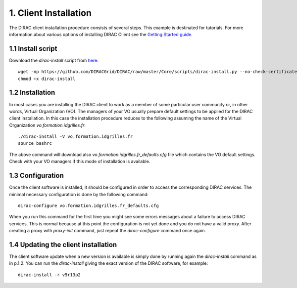 ======================
1. Client Installation
======================

The DIRAC client installation procedure consists of several steps. This example is destinated for tutorials. 
For more information about various options of installing DIRAC Client see the `Getting Started guide <http://marwww.in2p3.fr/~atsareg/Docs/DIRAC/build/html/GettingStarted/InstallingClient/index.html#>`_.

1.1 Install script
------------------

Download the *dirac-install* script from `here <https://github.com/DIRACGrid/DIRAC/raw/master/Core/scripts/dirac-install.py>`_::

  wget -np https://github.com/DIRACGrid/DIRAC/raw/master/Core/scripts/dirac-install.py --no-check-certificate
  chmod +x dirac-install


1.2 Installation
----------------

In most cases you are installing the DIRAC client to work as a member of some particular user community or, in 
other words, Virtual Organization (VO). The managers of your VO usually prepare default settings to
be applied for the DIRAC client installation. In this case the installation procedure reduces to the following
assuming the name of the Virtual Organization *vo.formation.idgrilles.fr*::

  ./dirac-install -V vo.formation.idgrilles.fr
  source bashrc
 
The above command will download also *vo.formation.idgrilles.fr_defaults.cfg* file which contains the VO 
default settings. Check with your VO managers if this mode of installation is available.

1.3 Configuration
-----------------

Once the client software is installed, it should be configured in order to access the corresponding DIRAC services. 
The minimal necessary configuration is done by the following command::

  dirac-configure vo.formation.idgrilles.fr_defaults.cfg 

When you run this command for the first time you might see some errors messages about a failure to access DIRAC
services. This is normal because at this point the configuration is not yet done and you do not have a valid proxy.
After creating a proxy with *proxy-init* command, just repeat the *dirac-configure* command once again.
    

1.4 Updating the client installation
------------------------------------

The client software update when a new version is available is simply done by running again the *dirac-install*
command as in p.1.2. You can run the *dirac-install* giving the exact version of the DIRAC software, for example::

  dirac-install -r v5r13p2